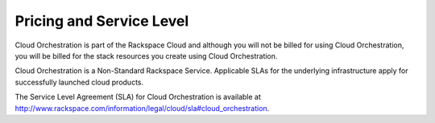 .. _pricing-service-level:

Pricing and Service Level
~~~~~~~~~~~~~~~~~~~~~~~~~

Cloud Orchestration is part of the Rackspace Cloud and although you will
not be billed for using Cloud Orchestration, you will be billed for the
stack resources you create using Cloud Orchestration.

Cloud Orchestration is a Non-Standard Rackspace Service. Applicable SLAs
for the underlying infrastructure apply for successfully launched cloud
products.

The Service Level Agreement (SLA) for Cloud Orchestration is available
at http://www.rackspace.com/information/legal/cloud/sla#cloud_orchestration.
